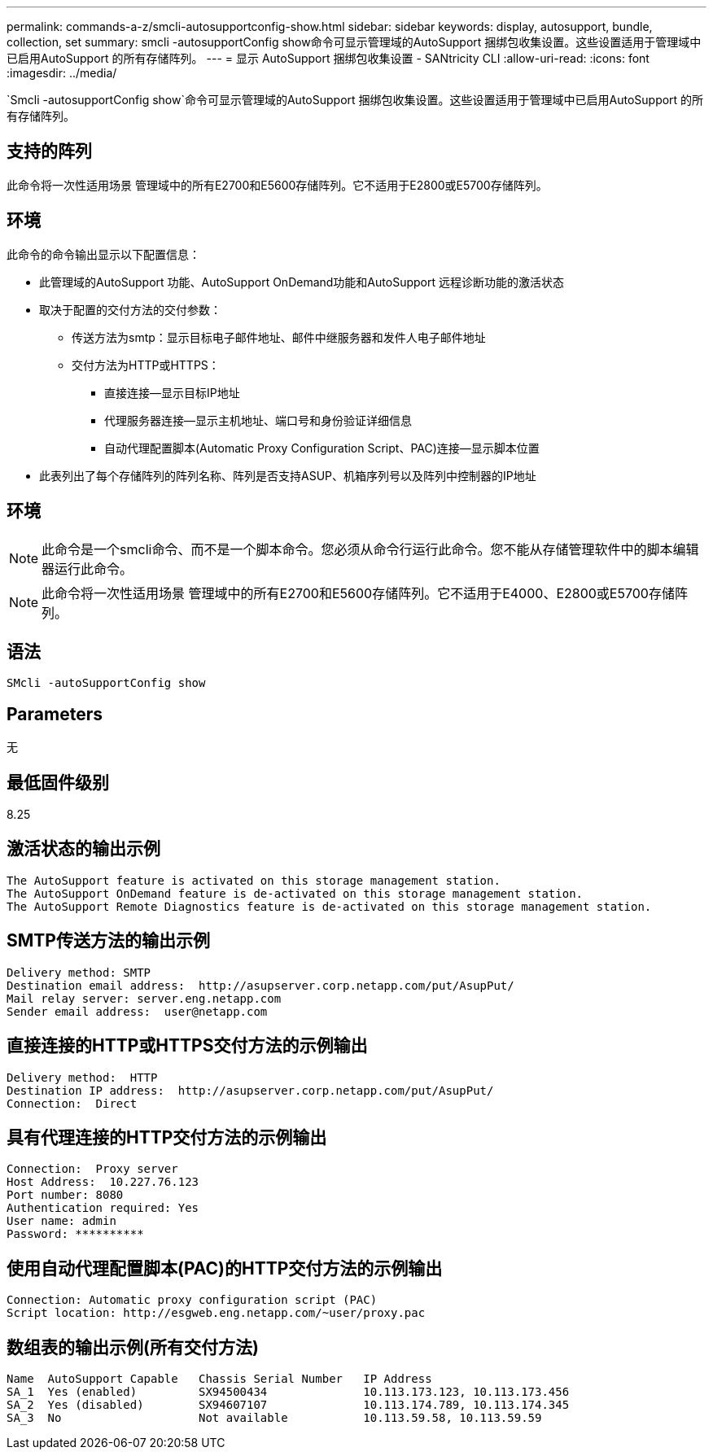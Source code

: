 ---
permalink: commands-a-z/smcli-autosupportconfig-show.html 
sidebar: sidebar 
keywords: display, autosupport, bundle, collection, set 
summary: smcli -autosupportConfig show命令可显示管理域的AutoSupport 捆绑包收集设置。这些设置适用于管理域中已启用AutoSupport 的所有存储阵列。 
---
= 显示 AutoSupport 捆绑包收集设置 - SANtricity CLI
:allow-uri-read: 
:icons: font
:imagesdir: ../media/


[role="lead"]
`Smcli -autosupportConfig show`命令可显示管理域的AutoSupport 捆绑包收集设置。这些设置适用于管理域中已启用AutoSupport 的所有存储阵列。



== 支持的阵列

此命令将一次性适用场景 管理域中的所有E2700和E5600存储阵列。它不适用于E2800或E5700存储阵列。



== 环境

此命令的命令输出显示以下配置信息：

* 此管理域的AutoSupport 功能、AutoSupport OnDemand功能和AutoSupport 远程诊断功能的激活状态
* 取决于配置的交付方法的交付参数：
+
** 传送方法为smtp：显示目标电子邮件地址、邮件中继服务器和发件人电子邮件地址
** 交付方法为HTTP或HTTPS：
+
*** 直接连接—显示目标IP地址
*** 代理服务器连接—显示主机地址、端口号和身份验证详细信息
*** 自动代理配置脚本(Automatic Proxy Configuration Script、PAC)连接—显示脚本位置




* 此表列出了每个存储阵列的阵列名称、阵列是否支持ASUP、机箱序列号以及阵列中控制器的IP地址




== 环境

[NOTE]
====
此命令是一个smcli命令、而不是一个脚本命令。您必须从命令行运行此命令。您不能从存储管理软件中的脚本编辑器运行此命令。

====
[NOTE]
====
此命令将一次性适用场景 管理域中的所有E2700和E5600存储阵列。它不适用于E4000、E2800或E5700存储阵列。

====


== 语法

[source, cli]
----
SMcli -autoSupportConfig show
----


== Parameters

无



== 最低固件级别

8.25



== 激活状态的输出示例

[listing]
----
The AutoSupport feature is activated on this storage management station.
The AutoSupport OnDemand feature is de-activated on this storage management station.
The AutoSupport Remote Diagnostics feature is de-activated on this storage management station.
----


== SMTP传送方法的输出示例

[listing]
----
Delivery method: SMTP
Destination email address:  http://asupserver.corp.netapp.com/put/AsupPut/
Mail relay server: server.eng.netapp.com
Sender email address:  user@netapp.com
----


== 直接连接的HTTP或HTTPS交付方法的示例输出

[listing]
----
Delivery method:  HTTP
Destination IP address:  http://asupserver.corp.netapp.com/put/AsupPut/
Connection:  Direct
----


== 具有代理连接的HTTP交付方法的示例输出

[listing]
----
Connection:  Proxy server
Host Address:  10.227.76.123
Port number: 8080
Authentication required: Yes
User name: admin
Password: **********
----


== 使用自动代理配置脚本(PAC)的HTTP交付方法的示例输出

[listing]
----
Connection: Automatic proxy configuration script (PAC)
Script location: http://esgweb.eng.netapp.com/~user/proxy.pac
----


== 数组表的输出示例(所有交付方法)

[listing]
----

Name  AutoSupport Capable   Chassis Serial Number   IP Address
SA_1  Yes (enabled)         SX94500434              10.113.173.123, 10.113.173.456
SA_2  Yes (disabled)        SX94607107              10.113.174.789, 10.113.174.345
SA_3  No                    Not available           10.113.59.58, 10.113.59.59
----